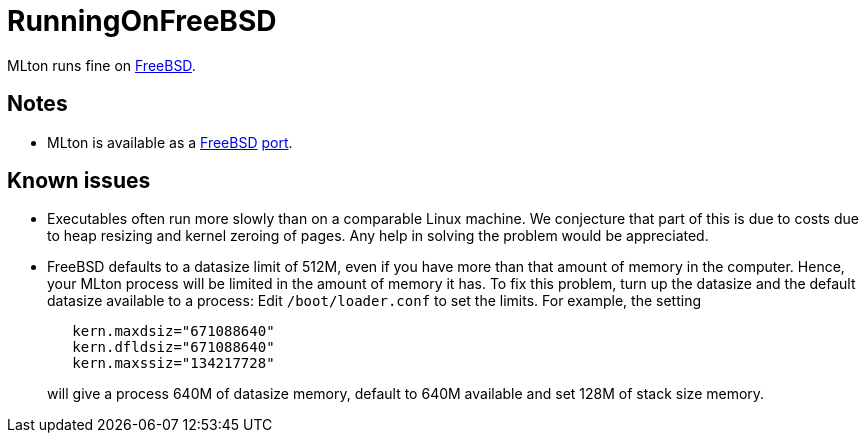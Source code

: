 = RunningOnFreeBSD

MLton runs fine on http://www.freebsd.org/[FreeBSD].

== Notes

* MLton is available as a http://www.freebsd.org/[FreeBSD]
http://www.freebsd.org/cgi/ports.cgi?query=mlton&stype=all[port].

== Known issues

* Executables often run more slowly than on a comparable Linux
machine.  We conjecture that part of this is due to costs due to heap
resizing and kernel zeroing of pages.  Any help in solving the problem
would be appreciated.

* FreeBSD defaults to a datasize limit of 512M, even if you have more
than that amount of memory in the computer. Hence, your MLton process
will be limited in the amount of memory it has. To fix this problem,
turn up the datasize and the default datasize available to a process:
Edit `/boot/loader.conf` to set the limits. For example, the setting
+
----
   kern.maxdsiz="671088640"
   kern.dfldsiz="671088640"
   kern.maxssiz="134217728"
----
+
will give a process 640M of datasize memory, default to 640M available
and set 128M of stack size memory.
